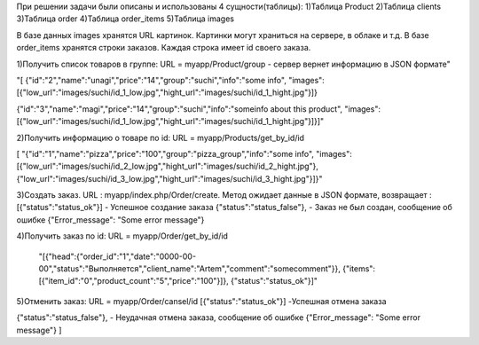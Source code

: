 
При решении задачи были описаны и использованы 4 сущности(таблицы):
1)Таблица Product 
2)Таблица clients
3)Таблица order
4)Таблица order_items
5)Таблица images

В базе данных images хранятся URL картинок. Картинки могут храниться на сервере, в облаке и т.д.
В базе order_items хранятся строки заказов. Каждая строка имеет id своего заказа.

1)Получить список товаров в группе: URL = myapp/Product/group - сервер вернет информацию в JSON формате"

"[
{"id":"2","name":"unagi","price":"14","group":"suchi","info":"some info",
"images":
[{"low_url":"images/suchi/id_1_low.jpg","hight_url":"images/suchi/id_1_hight.jpg"}]}

{"id":"3","name":"magi","price":"14","group":"suchi","info":"someinfo about this product",
"images":
[{"low_url":"images/suchi/id_1_low.jpg","hight_url":"images/suchi/id_1_hight.jpg"}]}]"

2)Получить информацию о товаре по id: URL = myapp/Products/get_by_id/id

[ "{"id":"1","name":"pizza","price":"100","group":"pizza_group","info":"some info",
"images":[{"low_url":"images/suchi/id_2_low.jpg","hight_url":"images/suchi/id_2_hight.jpg"},{"low_url":"images/suchi/id_3_low.jpg","hight_url":"images/suchi/id_3_hight.jpg"}]}"

3)Создать заказ. URL :  myapp/index.php/Order/create. Метод ожидает данные в JSON формате, возвращает :
[{"status":"status_ok"}] 	- Успешное создание заказа
{"status":"status_false"},  - Заказ не был создан,  сообщение об ошибке
{"Error_message": "Some error message"}

4)Получить заказ по id: URL = myapp/Order/get_by_id/id

 "[{"head":{"order_id":"1","date":"0000-00-00","status":"Выполняется","client_name":"Artem","comment":"somecomment"}},
 {"items":
 [{"item_id":"0","product_count":"5","price":"100"}]},
 {"status":"status_ok"}]"

5)Отменить заказ: URL = myapp/Order/cansel/id
[{"status":"status_ok"}] -Успешная отмена заказа


{"status":"status_false"}, - Неудачная отмена заказа, сообщение об ошибке
{"Error_message": "Some error message"}
]